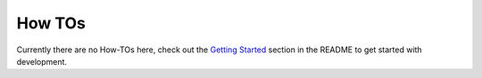 How TOs
#######

Currently there are no How-TOs here, check out the `Getting Started`_ section
in the README to get started with development.

.. _Getting Started: https://github.com/openedx/DoneXBlock/#getting-started
